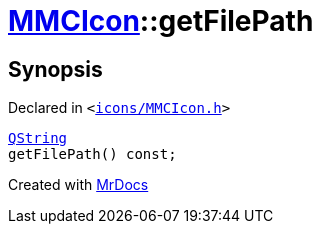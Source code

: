 [#MMCIcon-getFilePath]
= xref:MMCIcon.adoc[MMCIcon]::getFilePath
:relfileprefix: ../
:mrdocs:


== Synopsis

Declared in `&lt;https://github.com/PrismLauncher/PrismLauncher/blob/develop/launcher/icons/MMCIcon.h#L63[icons&sol;MMCIcon&period;h]&gt;`

[source,cpp,subs="verbatim,replacements,macros,-callouts"]
----
xref:QString.adoc[QString]
getFilePath() const;
----



[.small]#Created with https://www.mrdocs.com[MrDocs]#

